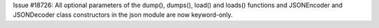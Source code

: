 Issue #18726: All optional parameters of the dump(), dumps(),
load() and loads() functions and JSONEncoder and JSONDecoder class
constructors in the json module are now keyword-only.